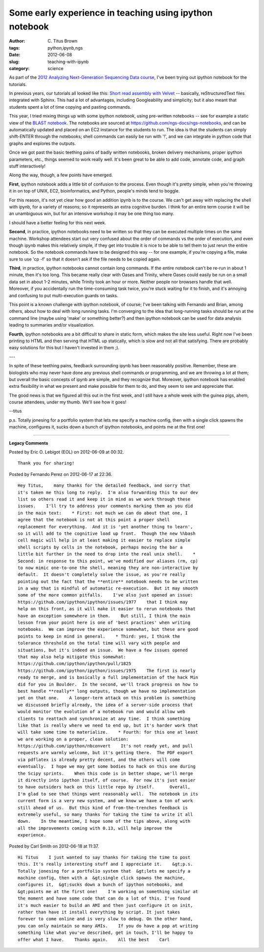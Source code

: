 Some early experience in teaching using ipython notebook
########################################################

:author: C\. Titus Brown
:tags: python,ipynb,ngs
:date: 2012-06-08
:slug: teaching-with-ipynb
:category: science


As part of the `2012 Analyzing Next-Generation Sequencing Data course
<http://bioinformatics.msu.edu/ngs-summer-course-2012>`__, I've been
trying out ipython notebook for the tutorials.

In previous years, our tutorials all looked like this: `Short read
assembly with Velvet
<http://ged.msu.edu/angus/tutorials-2011/short-read-assembly-velvet.html>`__
-- basically, reStructuredText files integrated with Sphinx.  This had a lot
of advantages, including Googleability and simplicity; but it also meant
that students spent a lot of time copying and pasting commands.

This year, I tried mixing things up with some ipython notebook, using
pre-written notebooks -- see for example a static view of the `BLAST
notebook
<http://ged.msu.edu/angus/tutorials-2012/files/static-ngs-10-blast.html>`__.
The notebooks are sourced at
https://github.com/ngs-docs/ngs-notebooks, and can be automatically
updated and placed on an EC2 instance for the students to run.  The
idea is that the students can simply shift-ENTER through the notebooks;
shell commands can easily be run with '!', and we can integrate in
python code that graphs and explores the outputs.

Once we got past the basic teething pains of badly written notebooks,
broken delivery mechanisms, proper ipython parameters, etc., things seemed
to work really well.  It's been great to be able to add code, annotate
code, and graph stuff interactively!

Along the way, though, a few points have emerged.

**First**, ipython notebook adds a little bit of confusion to the
process.  Even though it's pretty simple, when you're throwing it in
on top of UNIX, EC2, bioinformatics, and Python, people's minds tend
to boggle.

For this reason, it's not yet clear how good an addition ipynb is to
the course.  We can't get away with replacing the shell with ipynb,
for a variety of reasons; so it represents an extra cognitive burden.
I think for an entire term course it will be an unambiguous win, but
for an intensive workshop it may be one thing too many.

I should have a better feeling for this next week.

**Second**, in practice, ipython notebooks need to be written so that
they can be executed multiple times on the same machine.  Workshop
attendees start out very confused about the order of commands vs the
order of execution, and even though ipynb makes this relatively
simple, if they get into trouble it is nice to be able to tell them to
just rerun the entire notebook.  So the notebook commands have to be
designed this way -- for one example, if you're copying a file, make
sure to use 'cp -f' so that it doesn't ask if the file needs to be
copied again.

**Third**, in practice, ipython notebooks cannot contain long
commands.  If the entire notebook can't be re-run in about 1 minute,
then it's too long.  This became really clear with Oases and Trinity,
where Oases could easily be run on a small data set in about 1-2
minutes, while Trinity took an hour or more.  Neither people nor
browsers handle that well.  Moreover, if you accidentally run the
time-consuming task twice, you're stuck waiting for it to finish, and
it's annoying and confusing to put multi-execution guards on tasks.

This point is a known challenge with ipython notebook, of course; I've
been talking with Fernando and Brian, among others, about how to deal
with long running tasks.  I'm converging to the idea that long-running
tasks should be run at the command line (maybe using 'make' or
something better?) and then ipython notebook can be used for data analysis
leading to summaries and/or visualization.

**Fourth**, ipython notebooks are a bit difficult to share in static
form, which makes the site less useful.  Right now I've been printing
to HTML and then serving that HTML up statically, which is slow and
not all that satisfying.  There are probably easy solutions for this
but I haven't invested in them ;).

---

In spite of these teething pains, feedback surrounding ipynb has been
reasonably positive.  Remember, these are biologists who may never
have done any previous shell commands or programming, and we are
throwing a lot at them; but overall the basic concepts of ipynb are
simple, and they recognize that.  Moreover, ipython notebook has
enabled extra flexibility in what we present and make possible for
them to do, and they seem to see and appreciate that.

The good news is that we figured all this out in the first week, and I still
have a whole week with the guinea pigs, ahem, course attendees, under my
thumb.  We'll see how it goes!

--titus

p.s. Totally jonesing for a portfolio system that lets me specify a
machine config, then with a single click spawns the machine,
configures it, sucks down a bunch of ipython notebooks, and points me
at the first one!


----


**Legacy Comments**


Posted by Eric O. Lebigot (EOL) on 2012-06-09 at 00:32. 

::

   Thank you for sharing!


Posted by Fernando Perez on 2012-06-17 at 22:36. 

::

   Hey Titus,    many thanks for the detailed feedback, and sorry that
   it's taken me this long to reply.  I'm also forwarding this to our dev
   list so others read it and keep it in mind as we work through these
   issues.    I'll try to address your comments marking them as you did
   in the main text:    * First: not much we can do about that one, I
   agree that the notebook is not at this point a proper shell
   replacement for everything.  And it is 'yet another thing to learn',
   so it will add to the cognitive load up front.  Though the new %%bash
   cell magic will help in at least making it easier to replace simple
   shell scripts by cells in the notebook, perhaps moving the bar a
   little bit further in the need to drop into the real unix shell.    *
   Second: in response to this point, we've modified our aliases (rm, cp)
   to now mimic one-to-one the shell, meaning they are non-interactive by
   default.  It doesn't completely solve the issue, as you're really
   pointing out the fact that the **entire** notebook needs to be written
   in a way that is mindful of automatic re-execution.  But it may smooth
   some of the more common pitfalls.    I've also just opened an issue:
   https://github.com/ipython/ipython/issues/1977    that I think may
   help on this front, as it will make it easier to rerun notebooks that
   have an exception somewhere in them.    But still, I think the main
   lesson from your point here is one of 'best practices' when writing
   notebooks.  We can improve the experience somewhat, but these are good
   points to keep in mind in general.    * Third: yes, I think the
   tolerance threshold on the total time will vary with people and
   situations, but it's indeed an issue.  We have a few issues opened
   that may also help mitigate this somewhat:
   https://github.com/ipython/ipython/pull/1825
   https://github.com/ipython/ipython/issues/1975    The first is nearly
   ready to merge, and is basically a full implementation of the hack Min
   did for you in Boulder.  In the second, we'll track progress on how to
   best handle **really** long outputs, though we have no implementation
   yet on that one.    A longer-term attack on this problem is something
   we discussed briefly already, the idea of a server-side process that
   would monitor the evolution of a notebook run and would allow web
   clients to reattach and synchronize at any time.  I think something
   like that is really where we need to end up, but it's harder work that
   will take some time to materialize.    * Fourth: for this one at least
   we are working on a proper, clean solution:
   https://github.com/ipython/nbconvert    It's not ready yet, and pull
   requests are warmly welcome, but it's getting there.  The PDF export
   via pdflatex is already pretty decent, and the others will come
   eventually.  I hope we may get some bodies to hack on this one during
   the Scipy sprints.    When this code is in better shape, we'll merge
   it directly into ipython itself, of course.  For now it's just easier
   to have outsiders hack on this little repo by itself.      Overall,
   I'm glad to see that things went reasonably well.  The notebook in its
   current form is a very new system, and we know we have a ton of work
   still ahead of us.  But this kind of from-the-trenches feedback is
   extremely useful, so many thanks for taking the time to write it all
   down.    In the meantime, I hope some of the tips above, along with
   all the improvements coming with 0.13, will help improve the
   experience.


Posted by Carl Smith on 2012-06-18 at 11:37. 

::

   Hi Titus    I just wanted to say thanks for taking the time to post
   this. It's really interesting stuff and I appreciate it.    &gt;p.s.
   Totally jonesing for a portfolio system that  &gt;lets me specify a
   machine config, then with a  &gt;single click spawns the machine,
   configures it,  &gt;sucks down a bunch of ipython notebooks, and
   &gt;points me at the first one!    I'm working on something similar at
   the moment and have some code that can do a lot of this. I've found
   it's much easier to build an AMI and then just configure it on init,
   rather than have it install everything by script. It just takes
   forever to come online and is very slow to debug. On the other hand,
   you can only maintain so many AMIs.    If you do have a pop at writing
   something like what you've described, get in touch, I'll be happy to
   offer what I have.    Thanks again.    All the best    Carl

